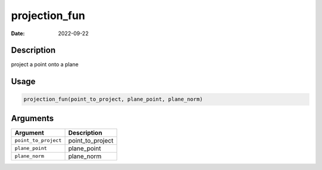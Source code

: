 ==============
projection_fun
==============

:Date: 2022-09-22

Description
===========

project a point onto a plane

Usage
=====

.. code:: r

   projection_fun(point_to_project, plane_point, plane_norm)

Arguments
=========

==================== ================
Argument             Description
==================== ================
``point_to_project`` point_to_project
``plane_point``      plane_point
``plane_norm``       plane_norm
==================== ================

